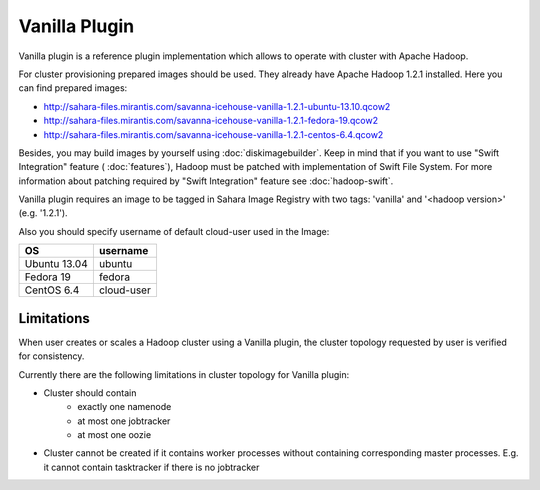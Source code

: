 Vanilla Plugin
==============

Vanilla plugin is a reference plugin implementation which allows to operate with cluster with Apache Hadoop.

For cluster provisioning prepared images should be used. They already have Apache Hadoop 1.2.1 installed.
Here you can find prepared images:

* http://sahara-files.mirantis.com/savanna-icehouse-vanilla-1.2.1-ubuntu-13.10.qcow2
* http://sahara-files.mirantis.com/savanna-icehouse-vanilla-1.2.1-fedora-19.qcow2
* http://sahara-files.mirantis.com/savanna-icehouse-vanilla-1.2.1-centos-6.4.qcow2

Besides, you may build images by yourself using :doc:`diskimagebuilder`.
Keep in mind that if you want to use "Swift Integration" feature ( :doc:`features`),
Hadoop must be patched with implementation of Swift File System.
For more information about patching required by "Swift Integration" feature see :doc:`hadoop-swift`.

Vanilla plugin requires an image to be tagged in Sahara Image Registry with
two tags: 'vanilla' and '<hadoop version>' (e.g. '1.2.1').

Also you should specify username of default cloud-user used in the Image:

+--------------+------------+
| OS           | username   |
+==============+============+
| Ubuntu 13.04 | ubuntu     |
+--------------+------------+
| Fedora 19    | fedora     |
+--------------+------------+
| CentOS 6.4   | cloud-user |
+--------------+------------+


Limitations
-----------

When user creates or scales a Hadoop cluster using a Vanilla plugin,
the cluster topology requested by user is verified for consistency.

Currently there are the following limitations in cluster topology for Vanilla plugin:

* Cluster should contain
    * exactly one namenode
    * at most one jobtracker
    * at most one oozie

* Cluster cannot be created if it contains worker processes without containing corresponding master processes. E.g. it cannot
  contain tasktracker if there is no jobtracker
